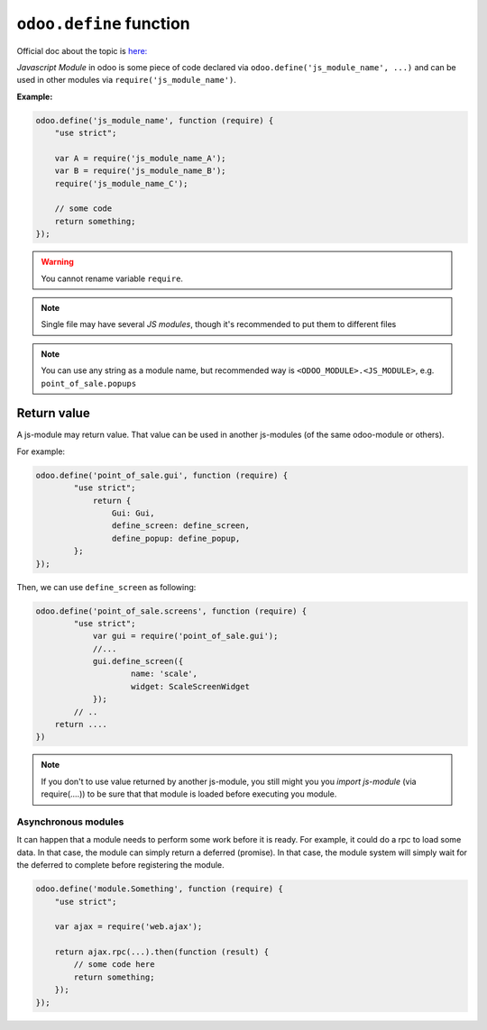 ==========================
 ``odoo.define`` function
==========================

Official doc about the topic is `here: <https://www.odoo.com/documentation/12.0/reference/javascript_reference.html#javascript-module-system>`_

*Javascript Module* in odoo is some piece of code declared via ``odoo.define('js_module_name', ...)`` and can be used in other modules via ``require('js_module_name')``.

**Example:**

.. code-block:: javascript

    odoo.define('js_module_name', function (require) {
        "use strict";

        var A = require('js_module_name_A');
        var B = require('js_module_name_B');
        require('js_module_name_C');

        // some code
        return something;
    });

.. warning::  You cannot rename variable ``require``.

.. note::  Single file may have several *JS modules*, though it's recommended to put them to different files

.. note::  You can use any string as a module name, but recommended way is ``<ODOO_MODULE>.<JS_MODULE>``, e.g. ``point_of_sale.popups``

Return value
============

A js-module may return value. That value can be used in another js-modules (of the same odoo-module or others).

For example:

.. code-block:: javascript

    odoo.define('point_of_sale.gui', function (require) {
	    "use strict";
	        return {
		    Gui: Gui,
		    define_screen: define_screen,
		    define_popup: define_popup,
	    };
    });

Then, we can use ``define_screen`` as following:

.. code-block:: javascript

    odoo.define('point_of_sale.screens', function (require) {
	    "use strict";
	        var gui = require('point_of_sale.gui');
	        //...
	        gui.define_screen({
		        name: 'scale',
		        widget: ScaleScreenWidget
	        });
            // ..
	return ....
    })

.. note::  If you don't to use value returned by another js-module, you still might you you *import js-module* (via require(....)) to be sure that that module is loaded before executing you module.

Asynchronous modules
---------------------

It can happen that a module needs to perform some work before it is ready. For
example, it could do a rpc to load some data. In that case, the module can simply return a deferred (promise). In that case, the module system will simply wait for the deferred to complete before registering the module.

.. code-block:: javascript

    odoo.define('module.Something', function (require) {
        "use strict";

        var ajax = require('web.ajax');

        return ajax.rpc(...).then(function (result) {
            // some code here
            return something;
        });
    });
